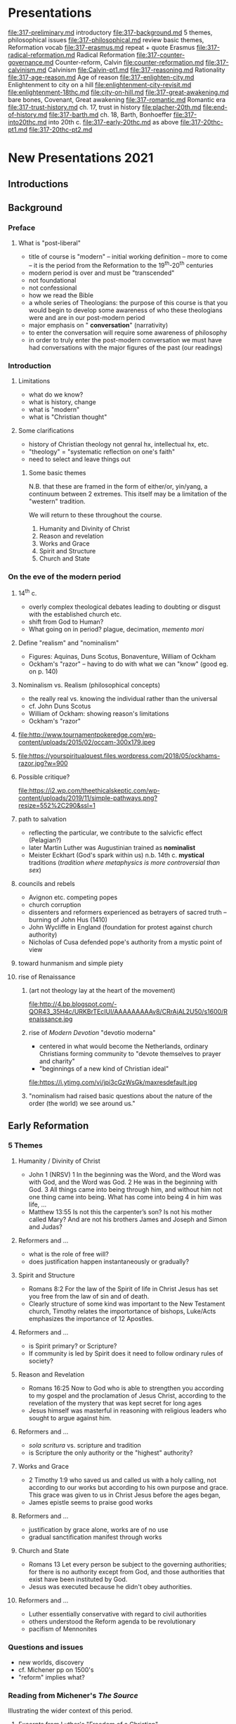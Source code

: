 * Presentations
file:317-preliminary.md introductory
file:317-background.md 5 themes, philosophical issues
file:317-philosophical.md review basic themes, Reformation vocab
file:317-erasmus.md repeat + quote Erasmus
file:317-radical-reformation.md Radical Reformation
file:317-counter-governance.md Counter-reform, Calvin
file:counter-reformation.md
file:317-calvinism.md Calvinism
file:Calvin-pt1.md
file:317-reasoning.md Rationality
file:317-age-reason.md Age of reason
file:317-enlighten-city.md Enlightenment to city on a hill
file:enlightenment-city-revisit.md
file:enlightenment-18thc.md
file:city-on-hill.md
file:317-great-awakening.md bare bones, Covenant, Great awakening
file:317-romantic.md Romantic era
file:317-trust-history.md ch. 17, trust in history
file:placher-20th.md
file:end-of-history.md
file:317-barth.md ch. 18, Barth, Bonhoeffer
file:317-into20thc.md into 20th c.
file:317-early-20thc.md as above
file:317-20thc-pt1.md
file:317-20thc-pt2.md
* New Presentations 2021
** Introductions
** Background  
*** Preface
**** What is "post-liberal"
     - title of course is "modern" -- initial working definition -- more to come -- it is the period from the Reformation to the 19^{th}-20^{th} centuries
     - modern period is over and must be "transcended"
     - not foundational
     - not confessional
     - how we read the Bible
     - a whole series of Theologians: the purpose of this course is that  you would begin to develop some awareness of who these theologians were and are in our post-modern period
     - major emphasis on " *conversation*" (narrativity)
     - to enter the conversation will require some awareness of philosophy
     - in order to truly enter the post-modern conversation we must have had conversations with the major figures of the past (our readings)
*** Introduction
**** Limitations 

      - what do we know?
      - what is history, change
      - what is "modern"
      - what is "Christian thought"
**** Some clarifications
     - history of Christian theology not genral hx, intellectual hx, etc.
     - "theology" = "systematic reflection on one's faith"
     - need to select and leave things out
*****  Some basic themes
 N.B. that these are framed in the form of either/or, yin/yang, a continuum between 2 extremes. This itself may be a limitation of the "western" tradition.

 We will return to these throughout the course.

      1. Humanity and Divinity of Christ
      2. Reason and revelation
      3. Works and Grace
      4. Spirit and Structure
      5. Church and State
*** On the eve of the modern period
**** 14^{th} c.
    - overly complex theological debates leading to doubting or disgust with the established church etc.
    - shift from God to Human?
    - What going on in period? plague, decimation, /memento mori/
**** Define "realism" and "nominalism"
     - Figures: Aquinas, Duns Scotus, Bonaventure, William of Ockham
     - Ockham's "razor" -- having to do with what we can "know" (good eg. on p. 140)
**** Nominalism vs. Realism (philosophical concepts)
 - the really real vs. knowing the individual rather than the universal
 - cf. John Duns Scotus
 - William of Ockham: showing reason's limitations
 - Ockham's "razor"
**** 
 file:http://www.tournamentpokeredge.com/wp-content/uploads/2015/02/occam-300x179.jpeg
**** 
 file:https://yourspiritualquest.files.wordpress.com/2018/05/ockhams-razor.jpg?w=900
**** Possible critique?
 file:https://i2.wp.com/theethicalskeptic.com/wp-content/uploads/2019/11/simple-pathways.png?resize=552%2C290&ssl=1    
**** path to salvation
 - reflecting the particular, we contribute to the salvicfic effect (Pelagian?)
 - later Martin Luther was Augustinian trained as *nominalist*
 - Meister Eckhart (God's spark within us) n.b. 14th c. *mystical* traditions (/tradition where metaphysics is more controversial than sex/)
**** councils and rebels
 - Avignon etc. competing popes
 - church corruption
 - dissenters and reformers experienced as betrayers of sacred truth -- burning of John Hus (1410)
 - John Wycliffe in England (foundation for protest against church authority)
 - Nicholas of Cusa defended pope's authority from a mystic point of view
**** toward hunmanism and simple piety
**** rise of Renaissance
***** (art not theology lay at the heart of the movement)
  file:http://4.bp.blogspot.com/-QOR43_35H4c/URKBrTEcIUI/AAAAAAAAAv8/CRrAjAL2U50/s1600/Renaissance.jpg 
***** rise of /Modern Devotion/ "devotio moderna"
      - centered in what would become the Netherlands, ordinary Christians forming community to "devote themselves to prayer and charity"
      - "beginnings of a new kind of Christian ideal"

  file:https://i.ytimg.com/vi/jpi3cGzWsGk/maxresdefault.jpg
***** "nominalism had raised basic questions about the nature of the order (the world) we see around us."
** Early Reformation
*** 5 Themes
**** Humanity / Divinity of Christ
  - John 1  (NRSV) 1 In the beginning was the Word, and the Word was with God, and the Word was God. 2 He was in the beginning with God. 3 All things came into being through him, and without him not one thing came into being. What has come into being 4 in him was life, ...
  - Matthew 13:55 Is not this the carpenter’s son? Is not his mother called Mary? And are not his brothers James and Joseph and Simon and Judas?
**** Reformers and ... 
  - what is the role of free will?
  - does justification happen instantaneously or gradually?

**** Spirit and Structure
  - Romans 8:2 For the law of the Spirit of life in Christ Jesus has set you free from the law of sin and of death.
  - Clearly structure of some kind was important to the New Testament church, Timothy relates the importortance of bishops, Luke/Acts emphasizes the importance of 12 Apostles.
**** Reformers and ...
  - is Spirit primary? or Scripture?
  - If community is led by Spirit does it need to follow ordinary rules of society?
**** Reason and Revelation
     - Romans 16:25  Now to God who is able to strengthen you according to my gospel and the proclamation of Jesus Christ, according to the revelation of the mystery that was kept secret for long ages
     - Jesus himself was masterful in reasoning with religious leaders who sought to argue against him.
**** Reformers and ...
  - /sola scritura/ vs. scripture and tradition
  - is Scripture the only authority or the "highest" authority?
**** Works and Grace
  - 2 Timothy 1:9 who saved us and called us with a holy calling, not according to our works but according to his own purpose and grace. This grace was given to us in Christ Jesus before the ages began,
  - James epistle seems to praise good works
**** Reformers and ...
  - justification by grace alone, works are of no use
  - gradual sanctification manifest through works

**** Church and State
  - Romans 13 Let every person be subject to the governing authorities; for there is no authority except from God, and those authorities that exist have been instituted by God.
  - Jesus was executed because he didn't obey authorities.
**** Reformers and ...
  - Luther essentially conservative with regard to civil authorities
  - others understood the Reform agenda to be revolutionary
  - pacifism of Mennonites


*** Questions and issues
    - new worlds, discovery
    - cf. Michener pp on 1500's
    - "reform" implies what?
*** Reading from Michener's /The Source/
 Illustrating the wider context of this period.
**** Excerpts from Luther's "Freedom of a Christian"

  - https://sites.google.com/site/relg317f15/

  - http://richard-hooker.com/sites/worldcultures/REFORM/FREEDOM.HTM
**** 
  - A Christian man is the most free lord of all, and subject to none, a Christian man is the most dutiful servant of all, and subject to every one.
  - "faith has appeared to many to be an easy thing"
  - "Man is composed of a twofold nature, a spiritual and a bodily."
  - (recognizing that scriptural passages can be found to seem to support opposites perspectives)
  - outward signs (vestments etc.) "profit nothing"
  - "One thing, and one alone, is necessary for life, justification, and Christian liberty; and that is the most holy word of God, the Gospel of Christ."
**** 
  - this faith can reign only in the inward man
  - every Christian by faith if "lord of all things" but in "corporeal power" he is subject to the earthly powers
  - the "outward man" ... must not take his ease; ... exercise, fastings, etc.
  - enormous folly ... when a man seeks, without faith, to be justified and saved by works...
  - ceremonies are but "preparations for building or working" to be "laid aside."
  - "Thus, too, we do not contemn works and ceremonies -- nay, we set the highest value on them; but ..."


*** 1500's
 - epigram re. we are "becoming" 
 - Luther (in all his complexity) and his struggles
*** Luther
**** father of Reformation
  Who was this person who stands so huge at the beginning of our period?

  https://prezi.com/yfmiihckhjj0/martin-luther-reformation/

**** Luther against the world
  - near contemporary = Columbus discovering new world
  - as *nominalist* he taught that with help of grace we earn our own salvation
  - *Purgatory* as a concept and related *indulgences*
  - 95 theses
  - L. gained support from humanists (Renaissance) -- cf. Erasmus
  - Erasmus sought to clear away corruption and restore simple ethical Christianity
  - L.'s conservatism on social issues
  - Thomas Munzer (trust in Spirit) conflict with L. -- he saw the end times and 2nd Coming
** Reform Developments
*** Erasmus
 Several quotes to illustrate "Humanism"

 - cf. http://oll.libertyfund.md/people/desiderius-erasmus

*** Lutheran developments
 - cf. ch. 14 for Zwinglian developments
 - justification by faith (though we remain sinners) cf. P. Wismer's analogy re. looking at the board of writing but "seeing" a clean board
 - continued debate about the role of grace and our participation with it
 - increasingly "faith" meant an "assent to a set of propositions." p. 167

*** Zurich and Zwingli
 - Z. shared L.'s desire for reform, but different emphasis
 - Z. started with absolute authority of scripture
 - Z. partly allied with Erasmus in desire to cleanse the church
 - Z. and L. in different political environments (princedom vs. democracy)
 - infant baptism?
 - eucharist /consubstantiation/ vs. /symbolize/
*** radical reformation
 - an "odd collection of pacificsts and violent revolutionaries, eccentric individualists and tightly knit communities, biblical literalists and those who followed the inner voice of the Spirit"
 - anabaptists ("rebaptizers")

   * Radical Reformation
*** The Schleitheim Confession Of Faith, 1527
 - a People set apart (sect)
 - the "ban"
 - a "remembrance" for the holy people
 - the "sword" is for the world, not the holy people
*** Humanism
**** Erasmus
  Several quotes to illustrate "Humanism"

  - cf. http://oll.libertyfund.md/people/desiderius-erasmus
  - need for a philosopher of the kitchen
  - for peace and against war
*** Sacraments

**** 3 Competing Definitions
***** Trent
  - Transubstantiation
  - Universal = Christ, outward appearance = bread and wine
***** Luther 
  - Consubstantiation
  - by the power of God both Christ and bread and wine present
***** Zwingli
  - (mere) symbol 
  - Humanist focus on the human effects, language
**** Sacrament is ...
  "Outward and visible sign of an inward and invisible grace"
  - one substance (Christ) with "accidents" (manifestations, "outward appearance") of bread and wine
  - But the power of God cannot be so determined and measured
  - In view of these passages we are compelled to confess that the words: "This is my body," should not be understood naturally, but figuratively,
  - option: not to define the "presence" 
*** Counter Reformation
**** Council of Trent
  - p. 173 notion of "justification" which many thought as a kind of property people have or don't, -- L. "no righteousness of our own but only share in Christ's righteousness"
  - Trent set forth doctrinal statements on Scripture and tradition, original sin, justification, and the sacraments that have provided the basis of Catholic theology ever since," laid foundation for reform
**** 
    - Scripture and tradition equally
    - L. had said original sin destroyed will, Catholics sought compromise
    - Justification as a "process" not instantaneous as L. thought
    - Sacraments and reform: 7 sacraments, transubstantiation, sacrifice on altar repeated, purgatory and indulgences (but warned re. abuse)


**** Jesuits and mystics
  - Don Quixote and Loyola (Knight for Christ)
  - S.J. sending missionaries world wide, adapting to customs of people they met
  - Carmelites (John and Teresa)

**** Continuing debates
  - Jesuits at center of response to Protestantism
  - "Aquinas had taught that we talk about God "analogically"
  - Port Royal Jansenists -- rigorous piety and trust in grace as opposed to Jesuits whom they saw as "Pelagian"
  - Pascal: genius of age ... conversion "Fire, God of Abraham ..." trust in grace while being well trained in reason as mathematician
  - Pascal defense of Christianity, but ultimately Pope ruled against Jansenist radical trust in grace (not own will)
  - Fenelon, "Quietism", Mme. Guyon = claiming that usual rules don't apply because of special relationship with God

*** Counter-Reformation
**** 5 themes
***** Humanity and Divinity of Christ:
         1. how fit the Catholic humanists in this?
*****  Reason and revelation: (What is true? Path to salvation?)
         1. cf. bible and tradition vs. bible alone
*****     Works and Grace:
         1. maintaining a tension,
         2. cp. Contarini with similar exp. to Luther
**** 
***** Spirit and Structure: canons and "reforms" aimed at structure,
         1. cf. also the turmoil over Carmelites
*****     Church and State:
         1. nb that German Lutherans overthrew state authority, tradition that state followed ruler,
         2. Rome pretensions to the Roman Empire (left over from high middle ages synthesis)

*** Gods-governance
**** Geneva
     - Europe being divided up
     - Radical reformation in pockets
     - Calvin inherited what Zwingli had begun
     - looked on as "the Protestant Rome"
**** Calvin
  file:../img/john-calvin.jpg
***** 								    
  https://prezi.com/ympfwolg3_no/john-calvin-the-greatest-exegete-of-the-reformation/
**** Catholic point of view 
  http://www.newadvent.md/cathen/03195b.htm catholic point of view
**** Emphasis
     - where Luther's emphasis on grace and justification
     - Calvin on covenant (in the lineage of Abraham)
     - the government of society bound up with notion of covenant
     - a "civil" use of law as well as "theological" (188)
****  questions/focus
         - "reform" as in "reformed life"
         - organizing society, community
         - what is community?
         - 39 articles
         - "Puritans" 
**** epithoughts
  - "Calvinist in polity" -- huge influence on English world
  - Knox and Calvin and the "reformed" tradition
  - Calvin retreating from France to Geneva
  - reading Calvin elicits not an emotional response but a cumulative one from the systematic presentation p 188
**** 
  - response to (free) grace is a *reformed* life (thus the name)
  - in contrast to Luther's distinction between law and gospel, Calvin thought we stood in the same convenant as Abraham (189)
  - "Reflections on how we come to be saved led to the doctrine of predestination (189 ff.)
  - https://en.wikipedia.md/wiki/The_Private_Memoirs_and_Confessions_of_a_Justified_Sinner
  - theology of sacraments: cf. *Martin Bucer* (large influence)
    - sought position between Luther and Zwingli

**** Include for Wed. readings
  - Westminster confession
  - 39 articles
***** Cp these two influences from Reformed tradition

***** 

** Calvinism
*** Overview
****  questions/focus
      - "reform" as in "reformed life"
      - organizing society, community
      - what is community?
      - 39 articles
      - "Puritans" 
*** Calvinism
**** Calvinism
***** Discipline of the community
  - (191) Community maintain discipline by regulating who come to communion
  - (191) organization of community (Geneva) ministers, teachers, elders, deacons ... "presbytery"
**** Calvinism
***** Church and State
  - (192) Calvin allowing for working against civil authority when they betray the faith
  - John Knox in Scotland "seized" on those principles in his energy opposing the English
  - (193) France, Scotland, then England Calvinists thought about how to oppose an unjust society
  - Scotland corrupt church 193, thus as in France political conditions drove Calvin's followers
**** Calvinism
***** "Orthodoxy" 
  - in Amsterdam with Arminius -- in move against him, the church solidified its "orthodoxy" and *thus froze positions that earlier had been nuanced*
  - p. 194 table of *5 basic principles of Calvinist orthodoxy*
  - reading Calvin elicits not an emotional response but a cumulative one from the systematic presentation p 188
**** Calvinism
***** now reform of the person not of the church
  - response to (free) grace is a *reformed* life (thus the name)
***** Predestination 
  - clearly we are not saved by good works, therefore it has to be God's decision
  - "Reflections on how we come to be saved led to the doctrine of predestination (189 ff.)
  - single? double?
  - https://en.wikipedia.md/wiki/The_Private_Memoirs_and_Confessions_of_a_Justified_Sinner

**** epithoughts
  - "Calvinist in polity" -- huge influence on English world
  - Knox and Calvin and the "reformed" tradition 

*** Calvin
  #+ATTR_REVEAL: :frag (appear)
  - clear & systematic mind at work
  - overpowering sense of God's glory
  - Plato: we sin out of ignorance. Calvin: we are ignorant because of sin
  - not so much Luther's law & Gospel / standing in a continuous *covenant* from Abraham
  - *predestination*
  - obedience to constituted authority

  #+BEGIN_NOTES
  Notes:

  Compare Luther & Calvin
  - Calvin Luther built on his personal conversion
    - Calvin was private and rarely personal, rather logical
  - Luther sin and need for justification
    - Calvin God's glory and power
  - Law and gospel
    - vs Covenant (Abraham)
  - Calvin: God’s grace alone saves us, but in gratitude we then try to do God’s will. Sanctification before justification
  - Being saved by God's grace alone leads to a doctrine of predestination Surely it is not by good works but God's doing completely
  - Contrary to Luther and Zwingli he preferred to be vague about nature of presence in Eucharist
  - Regulate morality? Punish those who don't prove to be reformed? Church maintains discipline?
  #+END_NOTES
**** Sacraments
  #+ATTR_REVEAL: :frag (appear)
  - importance of Martin Bucer as a bridge figure
  - insisting on Christ's presence (not a particular understanding)
  - the church regulating its own life (discipline)
  - normalcy of church/state overlap
*** Knox & Arminius
  #+ATTR_REVEAL: :frag (appear)
  - possibility? necessity? to rebel against authority that demands betrayal of faith
  - prophets to denounce injustice & call to action (Knox in Scotland)
  - Arminians argued that one could refuse grace -- in opposition to predestination of Calvinism (cf. p. 194)

  #+BEGIN_NOTES
  Notes:

  Note how when one focuses on just one truth, the overall whole gets distorted.

  Compare touching an elephant blind-folded
  #+END_NOTES
*** Reformation in England
  #+ATTR_REVEAL: :frag (appear)
  - http://sermons-fr-hathaway.blogspot.com/2017/10/anglican-talkmd.html for a talk I gave at the Oratory last fall
  - divorce? leading to separation from Pope's authority
  - Lutheran, Calvinist, Catholic
  - Thomas Cranmer & *Book of Common Prayer
  - 39 articles allowing for various readings
  - Richard Hooker: "thoughtful & moderate"
*** From Puritans to Quakers
  #+ATTR_REVEAL: :frag (appear)
  - Puritan party reacting to the conservative (i.e. not-sufficiently-reformed aspects of Elizabethan/Hooker compromise
  - all practice and belief must stem from New Testament
  - material success a sign of Grace?
  - voice of C of E: William Laud, John Donne, Lancelot Andrewes
  - Hooker argued that "tradition" has an important part to play in authority of the Church
  - authority reside in Scripture alone? or
  - in inner *experience*? -- Society of Friends (Quakers)

** Beyond Geneva
*** Bucer 
 - centrale figure of Reformation? 190
 - sought to avoid being explicit about sacraments (Luth/Zwingli)
 - stands out in the figures for his tolerance
 - theology of sacraments: cf. *Martin Bucer* (large influence)
   - sought position between Luther and Zwingli
*** Knox
 - connected the struggle of Scotland against England with Reformed theology
 - what is the role of faithful viz a viz oppressive society?
 - synod of Dort (5 principles) "uncompromising" 194
*** England
 - author disputes that Henry VIII "started" Anglican church
 - tradition of reform went back a century or more
 - Thomas Cranmer as Archbishop was the prime mover --
*** 
 - particularly in focus on worship and /The Book of Common Prayer/ (together with the later emerging /King James Bible/)
 - /Lex orandi, lex credendi/ is a fundamental character of Anglicanism (relation between worship and belief)

 - "Anglican (195) could hold any theology from near Catholic to Calvinist"

*** From Puritans to Quakers
 - Puritans to "purify" the church -- particularly with regard to worship (only scripture)
 - "purifying" church, worked hard and saved their money
 - as "character" working hard (capitalism, spirit of U.S.) -- cf. because of impact on US
 - Puritans and Capitalism (Weber)
*** 
 - Anglicans who reacted to Puritans: John Donne, William Laud, Lancelot Andrewes, *Richard Hooker* and the /via media/
 - (p. 197) "Hooker did not accept the Roman Catholic position that tradition has an authority independent of Scripture, but he did use it as a reliable guide to the interpretation of Scripture, while the Puritans wanted to read their Bibles unencumbered by traditional assumptions."
 - Oliver Cromwell and again the mixing of politics and religion

 - moderate and radical Puritans -- radical appealing to individual experience (of Spirit) cf. Quakers (George Fox)

*** Compare Westminster & 39 articles


** Enlightenment
*** Rationality 
 #+ATTR_BEAMER: :overlay +-
 - History of a metaphor
 - Arguments for God: /a priori/ and /empirical/
 - Calvin's systematic development of the faith position *sovereignty of God*
 - Quakers and Nonconformists: where is highest authority placed?
 - Descartes: from scientific method to rational conclusions
*** Religion and the Age of Reason
*** 
 file:./img/sf-quakes.jpg
*** 
 file:./img/sfeq06_01.jpg
*** 
 file:./img/lisbon-burning.jpeg
*** 
*** 
 file:./img/Lisbon-earthquake-1755.jpg
*** Earthquakes and God's will
    - a tale of 2 earthquakes
    - he found the evidence for his belief in nature rather than in the Bible; he doubted a good bit of traditional doctrine—and he didn’t treat religion all that seriously.
    - Revivals but at heart a move from God to human beings

*** From God-centered to Human-centered

    - 5 catalysts for change
    - at the very time of success in discovery and technology, reason seemed to reach its end of life
    - changing metaphor from Anselm to Descartes
*** Religion of Reason
    - Cartesian coordinates
    - can a religion be built on Doubt?
    - No man shall ever be kept out of Heaven … if he had but an honest and good heart, that was ready to comply with Christ’s commandments
    - God is more inward to us than our very souls
*** Descartes to Newton
    - Newton: God’s "immensity" stretching infinitely in all directions and unchanged for all eternity (cp. changing metaphor)
    - while retaining religion, it is no stripped of the "supernatural"
    - Church of England would keep its theology vague enough to include as many groups as possible and tolerate the presence of some dissenting groups like Anabaptists and Quakers, though not Catholics
*** Locke and Deists
    - Nearly all the attitudes of the time came together in John Locke
    - https://www.youtube.com/watch?v=kItXvJLnTtk 
    - Many Deists brought to bear on the biblical miracle stories all the prestige of the scientific discovery of laws
    - Deists distrusted appeals to authority and the miraculous, but they also turned away from anything beyond natural religion in part for moral reasons.

*** Pietists and Methodists

     - "*Enthusiasm*" was a dirty word in the eighteenth century.
     - story begins in Germany, where Lutheran orthodoxy had increasingly defined faith as assent to a set of doctrines
     - Lutherans suspect any call to moral improvement as a move toward works-righteousness.
     - Methodism with a "method" for holiness
     - Wesley and Whitefield changed the shape of popular religion in England and North America, but they made little impact on the attitudes among most intellectuals

*** The end of Reason

    - Hume
    - Rousseau
    - Kant

*** Religion and the Age of Reason
****  
     :PROPERTIES:
     :reveal_background: http://www.sciencephoto.com/image/167272/large/E3700104-1755_Lisbon_earthquake-SPL.jpg
     :reveal_background_size: 1100px
     :reveal_background_trans: slide
     :END:      



  #+BEGIN_NOTES
  http://www.sciencephoto.com/image/167272/large/E3700104-1755_Lisbon_earthquake-SPL.jpg
  https://lifeafter40.net/wp-content/uploads/2014/12/lisbon-burning-768x518.jpeg

  http://cdn.history.com/sites/2/2016/04/Post-and-Grant-Avenue.-Look-E.jpeg
  San Francisco earthquake 1906
  lead to the rise of Pentecostalism
  preaching at Azusa, CA

  https://lifeafter40.net/the-1755-lisbon-earthquake-the-start-of-atheism/
  For an account of how this gave birth to "atheism" -- read to get a feel for it

  file:./img/sf-quakes.jpg
  file:./img/sfeq06_01.jpg
  file:./img/lisbon-burning.jpeg
  file:./img/Lisbon-earthquake-1755.jpg
  #+END_NOTES

**** 
     :PROPERTIES:
     :reveal_background: https://lifeafter40.net/wp-content/uploads/2014/12/lisbon-burning-768x518.jpeg
     :reveal_background_size: 1100px
     :reveal_background_trans: slide
     :END:      

**** 
     :PROPERTIES:
     :reveal_background: http://cdn.history.com/sites/2/2016/04/Post-and-Grant-Avenue.-Look-E.jpeg
     :reveal_background_size: 1100px
     :reveal_background_trans: slide
     :END:      



**** Earthquakes and God's will
  Voltaire
  #+ATTR_REVEAL: :frag (appear)
     - a tale of 2 earthquakes
     - he found the evidence for his belief in nature rather than in the Bible; he doubted a good bit of traditional doctrine—and he didn’t treat religion all that seriously.
     - Revivals but at heart a move from God to human beings
  #+BEGIN_NOTES
  Do we explain these by reference to God? No? We are inheritors of Enlightenment.

  p. 203 it is the *shifting of place* re. God and world -- what is important
  #+END_NOTES
**** From God-centered to Human-centered
     - 5 catalysts for change (204)
  #+ATTR_REVEAL: :frag (appear)
       1. wars of religion
       2. Europe divided
       3. philosophical attitudes encouraged questioning tradition
       4. science seemed to being moving from one accomplishment to another ...
       5. nationalism taking root, centralizing power
**** 
     - at the very time of success in discovery and technology, reason seemed to reach its end of life
*** Descartes to Newton
**** Newton on religion
  #+ATTR_REVEAL: :frag (appear)
     - Newton: God’s "immensity" stretching infinitely in all directions and unchanged for all eternity (cp. changing metaphor) (cp. Borges)
     - what was most important about religion was its morality  -- cf. Jefferson's approach (206)
     - while retaining religion, it is no stripped of the "supernatural"
     - "natural religion" (206)
     - Church of England would keep its theology vague enough to include as many groups as possible and tolerate the presence of some dissenting groups like Anabaptists and Quakers, though not Catholics
     #+BEGIN_NOTES
     cf. 3 parts of Anglican: hi, lo, broad
     #+END_NOTES
**** Borges
   Universal history is the history of a handful of metaphors
      - changing metaphor from Anselm to Descartes

   #+BEGIN_NOTES
   read from /Labyrinths/ "The fearful sphere of Pascal"
   #+END_NOTES

***** Locke and Deists
  #+ATTR_REVEAL: :frag (appear)
      - Nearly all the attitudes of the time came together in John Locke (207)
      - https://www.youtube.com/watch?v=kItXvJLnTtk 
      - Many Deists brought to bear on the biblical miracle stories all the prestige of the scientific discovery of laws (209)
      - Deists distrusted appeals to authority and the miraculous, but they also turned away from anything beyond natural religion in part for moral reasons.

***** Religion of Reason

   Descartes argued that knowledge would come only from doubting everything
  #+ATTR_REVEAL: :frag (appear)
      - can a religion be built on Doubt?
      - No man shall ever be kept out of Heaven … if he had but an honest and good heart, that was ready to comply with Christ’s commandments (205)
      - God is more inward to us than our very souls (205)

***** Pietists and Methodists
  #+ATTR_REVEAL: :frag (appear)
       - "*Enthusiasm*" was a dirty word in the eighteenth century. (210)
       - story begins in Germany, where Lutheran orthodoxy had increasingly defined faith as assent to a set of doctrines
       - Lutherans suspect any call to moral improvement as a move toward works-righteousness.
       - rise of *Pietism* (210)
       - Moravians and J. Wesley intersect (211)
       - Methodism with a "method" for holiness
       - Wesley and Whitefield changed the shape of popular religion in England and North America, but they made little impact on the attitudes among most intellectuals
       #+BEGIN_NOTES
       Read Wesley quote of his conversion p. 211

   nb. that for Wesley, too, morality was more important than doctrine
       #+END_NOTES

*** The end of Age of Reason

**** Hume
  #+ATTR_REVEAL: :frag (appear)
  - skeptic of scientific inference producing absolute knowledge
  - apply skepticism to argument from order; miracles; and others ...

**** Rousseau
  #+ATTR_REVEAL: :frag (appear)
  - doubting even *civilization* -- cf. /Emile/ raised as a *natural child*
  - follow self & respect others (214)
  - Lessing: story of 3 rings (214)

  #+BEGIN_NOTES
  see how we identify with the motto of Rousseau above
  #+END_NOTES

**** Kant
  #+ATTR_REVEAL: :frag (appear)
  - seeking necessity of religion apart from historical evidence
  - Pietist upbringing
  - his arguments *begin with ethics* -- /universal imperative/
  - like much of enlightenment thinkers: accepting God but nothing to do with most *doctrine*
  - summary (217)

  #+BEGIN_NOTES
  we ought to do the thing that we could make a universal law
  #+END_NOTES


** American Suite
*** The city on a hill
 - the *idea* of *denomination* really developed in the US
 - bewildering variety of developments in US (219)
*** 
 #+attr_html: :width 240px  
 file:./img/city-on-hill-01.jpg
***  
 #+attr_html: :width 240px  
 file:./img/winthrop.jpg
*** 
 #+attr_html: :width 240px  
 file:./img/calvin-resolutions.jpg
*** 
 #+attr_html: :width 240px  
 file:./img/4-prepare-for-action-1-peter-11316-50-728.jpg
*** 
 #+attr_html: :width 240px  
 file:./img/resolution-edwards.jpg
*** 
 #+attr_html: :width 240px  
 file:./img/resolved-to-live.jpg
*** 
 #+attr_html: :width 240px  
 file:./img/Masscolony.png
*** Key figures
 - Wesley & Whitefield
 - John Winthrop
 - Thomas Hooker
 - John Cotton
 - Solomon Stoddard
 - Jonathan Edwards
   - "Great Awakening"
*** (part 2) 
**** Rational Religion 
     - Jefferson & Franklin
     - William Ellery CHanning
**** Revivals
     - Lyman Beecher
     - Charles Finney

**** Revivals (cont)

    - Ann Lee & Quakers
    - Oneida community
    - Latter Day Saints
    - Seventh Day Adventists
**** Romanticism in America
     - Unitarians
       - William Ellery Channing
     - Transcendentalists
       - Ralph Waldo Emerson
     - Nevin & Schaff (Transform humanity)
     - Horace Bushnell (Attacking individualism)
**** Slavery & Black religion
     - Bushnell
     - Evangelicals in England, Quakers in America
     - the unfulfilled dream of Puritan America
*** 

*** Covenant
*** Great Awakening
** History dominant
*** Trust in History, progress, rational.
 The 19th c. began with a reaction against the perceived sterile rationalism of the
 Enlightenment and a trust that History itself was moving forward, upward, and in a better
 direction. Progress was inevitably being made through a kind of invisible Hegelian god­like
 hand. What evidence do you see, for and against the progress of history?
*** "Genius"
 The text notes that "A new spirit of nationalism created new interest in various national
 traditions ­­ the brothers Grimm scoured the countryside for old folktales, composers
 incorporated folk tunes in their symphonies." The previous chapter was titled "City on a Hill"
 and seemed to focus on the particular "genius" of the American experiment. Discuss the
 pros and cons of the "new spirit of nationalism" referenced in the 17th chapter.
*** Church and society (culture)
 /Christianity is radically not like society/
 *or*
 /Christianity is faith expressed through a society/

 - The 19th c. wrestled with these statements, both of which seem to be true in some respects.
 Where do we see them being reconciled in today's world?
*** Revelation
 Between the statement "The Bible is the very Word of God"
 and the statement
 "The Bible is an example of many kinds of literature, myth, preaching all mixed together but
 very much a human product"
 there is a great gulf.
 What would a middle ground look like?
 * Romantic era
*** Romantic period
 - appreciation of emotion and intuition
 - recovery and emphasis on national traditions (folklore)
 - over and against "natural religion"
*** Schleiermacher
 - persuade sophisticated friends not to reject religion
 - "every event is a miracle" "every intuition and every original feeling" is a revelation
 - religion based "entirely on the inner experience of the believer"
*** Coleridge
 - reject the tendency of 18th c. theology to base Christianity on argument
 - "factual accuracy of the Bible does not much matter, for it can give us Truth in the way a great poem can"
 - religion is good for the nation?
*** Hegel and reaction to him
**** Hegel
  - importance of HX,
  - each epoch has its own genius
  - learn from ideas you don't like e.g. "nationalism"
  - progress is messy
  - 3 moves: "dialectic"
  - art has a purpose (no to "art for art's sake"
  - institutions needed
  - growth will be painful
**** "anti-hegelians"
*****  Feuerbach
  - humans invent "God"
  - trivial?
***** Strauss
  - Gospels consist of "myths"
  - "to treat the Gospels as historically accurate would be to take metaphors and images as literal truth."
***** Marx
  - the philosophers have only /interpreted/ the world, in various ways; the point, however, is to /change it/.
**** S. Kierkegaard
  - furious production of books
  - /Either/Or/ & /Fear and Trebling/: give up our sentimental notions
  - enemies: the smug, bourgeousie
  - new ideas re. "love" that he mocked
  - "impossible choices"
  - Life lived forward but understood backwards
  - "leap of faith" in faith
  - 3 approaches to religion
    - aesthetic (beautiful)
    - ethical (rational)
    - religious (absurd)
*** State religion
**** Roman Catholic
  - 19th c. appreciation of middle ages
  - Napoleon's treaty with the Pope -- compromising the state? or the church?
  - Piux IX proclaiming /Immaculate Conception/ -- Pope "infallible"
  - Leo XIII speaking on society sounds like a socialist
  - but reacting to the age -- he condemned "modernists"
**** Church of England
  - had a set of virtues and faults opposite to those of Rome
  - "established" church
  - Newman: England would improve "were it vastly more superstitious, more bigoted, more gloomy, more fierce in its religion, than at present it shows itself to be."
**** Newman 
  - mistrust state control -- but also "liberal" sense that one could be indifferent to doctrine
  - "development" of doctrine
  - many truths we cannot prove (England an island?)
*** Moving toward the 20th c.
**** Reactions
     - Maurice: rejecting both liberal and conservative, rational and romantic
     - Darwin: raising the question "how to understand God's action in history in light of modern science
     - Ritschl, Harnack & Troeltsch
     - Valuing science and history and *also* maintaining the "truth" of Christianity
**** Schweitzer
     - Renaissance man: physician, musician, "saint"?, major theologian
     - Jesus was fundamentally an apocalyptic itinerant preacher
     - "Quest for the historical Jesus" continues to this day
**** Nietzsche
     - reject the weakness, lowliness, and pity of Christianity
     - reject the notion that history is "advancing" -- "truth" is simply whatever a society agrees to call "true"
***** fascination with history
  that had seemed to hold such promise at the beginning of the century seemed to end in despair


** "End" of history
*** Hope & Eschatology
  - reaction to Bultmann: viz. place of *Old Testament* for Christian theology
  - Schweitzer & others have shown the importance of *eschatology* for understanding New Testament
  - Pannenberg: Christian theology must understand itself in the world we live in
  - Dorothy Sölle: role of *suffering* in Theology
  #+BEGIN_NOTES
  Notes:

  OT use: p. 263/268.  One contra Bultmann, one MLK re. liberation

  Issue: use of OT in Christian theology
  - pre-figuring NT
  - superceded
  - needing figurative interpretation

  Wolfhart Pannenberg (2 October 1928 – 4 September 2014) was a German theologian. He has made a number of significant contributions to modern theology, including his concept of *history as a form of revelation centered on the Resurrection of Christ*, which has been widely debated in both Protestant and Catholic theology, as well as by non-Christian thinkers.

  She wrote a large number of books, including /Theology for Skeptics: Reflections on God/, /The Silent Cry: Mysticism and Resistance/ (2001) and her autobiography /Against the Wind: Memoir of a Radical Christian/ (1999). In /Beyond Mere Obedience: Reflections on a Christian Ethic for the Future/ she coined the term "Christofascist" to describe fundamentalists. Perhaps her best-known work in English was /Suffering/, which offers a critique of "Christian masochism" and "theological sadism". Sölle's *critique is against the assumption that God is all-powerful and the cause of suffering*; humans thus suffer for some greater purpose. Instead, God suffers and is powerless alongside us. Humans are to struggle together against oppression, sexism, anti-Semitism, and other forms of authoritarianism.
  #+END_NOTES
*** Philosophy
**** Recent Philosophies

  - logical postivism
  - Wittgenstein:
  - Karl Jaspers: Psychology -- "Axial Age"
  - n.b. important contribution of e.g.: Freud, Jung, William James, Adler, Fowler, others
  - Ethics: e.g. situational ethics, moving away from principled / universal ethics
  #+BEGIN_NOTES
  Notes:
  Karl Theodor Jaspers (German: [ˈjaspɐs]; 23 February 1883 – 26 February 1969) was a German-Swiss psychiatrist and philosopher who had a strong influence on modern theology, psychiatry, and philosophy. After being trained in and practicing psychiatry, Jaspers turned to philosophical inquiry and attempted to discover an innovative philosophical system. He was often viewed as a major exponent of existentialism in Germany, though he did not accept the label.

  ---------------

  Tractatus Logico-Philosophicus Quotes (showing 1-30 of 63)
  “Whereof one cannot speak, thereof one must be silent.”
  ― Ludwig Wittgenstein, Tractatus Logico-Philosophicus
  tags: philosophy, taoism

  “Death is not an event in life: we do not live to experience death. If we take eternity to mean not infinite temporal duration but timelessness, then eternal life belongs to those who live in the present. Our life has no end in the way in which our visual field has no limits.”
  ― Ludwig Wittgenstein, Tractatus Logico-Philosophicus

  We feel that even if all possible scientific questions be answered, the problems of life have still not been touched at all.”
  ― Ludwig Wittgenstein, Tractatus Logico-Philosophicus
  tags: life, philosophy, science

  For an answer which cannot be expressed the question too cannot be expressed.

  The riddle does not exist.

  If a question can be put at all, then it can also be answered.”
  ― Ludwig Wittgenstein, Tractatus Logico-Philosophicus

  Ethics and aesthetics are one.”
  ― Ludwig Wittgenstein, Tractatus Logico-Philosophicus

  Language disguises the thought; so that from the external form of the clothes one cannot infer the form of the thought they clothe, because the external form of the clothes is constructed with quite another object than to let the form of the body be recognized.”
  ― Ludwig Wittgenstein, Tractatus Logico-Philosophicus
  tags: language

  Language disguises thought.”
  ― Ludwig Wittgenstein, Tractatus Logico-Philosophicus 
  #+END_NOTES
**** Language
  - later Wittgenstein: "Language games"
  - Derrida: "postmodern": "incredulity toward metanarratives"
  - 2 world wars, the Holocaust (Shoah), globalization
  - "process theology" (Whitehead) -- ecology, systems theory, ...

  #+BEGIN_NOTES
  Notes:

  postmodern as *suspicious of any single storyline dominating the whole of world history* cf. Hegel


  “The problems are solved, not by giving new information, but by arranging what we have known since long.”
  ― Ludwig Wittgenstein, Philosophical Investigations
  tags: information, knowledge, problems

  Philosophy is a battle against the bewitchment of our intelligence by means of language.”
  ― Ludwig Wittgenstein, Philosophical Investigations

  A picture held us captive. And we could not get outside it, for it lay in our language and language seemed to repeat it to us inexorably.”
  ― Ludwig Wittgenstein, Philosophical Investigations
  tags: isolation, language, philosophy, picture, solipsism

  The face is the soul of the body.”
  ― Ludwig Wittgenstein, Philosophical Investigations

  If I have exhausted the justifications, I have reached bedrock and my spade is turned. Then I am inclined to say: 'This is simply what I do.”
  ― Ludwig Wittgenstein, Philosophical Investigations

  So in the end, when one is doing philosophy, one gets to the point where one would like just to emit an inarticulate sound.”
  ― Ludwig Wittgenstein, Philosophical Investigations
  tags: philosophy

  Language is a labyrinth of paths. You approach from one side and know your way about; you approach the same place from another side and no longer know your way about.”
  ― Ludwig Wittgenstein, Philosophical Investigations
  tags: language
  #+END_NOTES

*** Theology & the Secular
  - theology for church vs. for the secular world
  - John Polkinghorne
  - Ian Barbour
  - Theology: image of "wheel" vs. "matrix"
  - Harvey Cox: value in engaging the secular world (cf. Bonhoeffer)
  #+BEGIN_NOTES
  Notes:

  Relating God's action in the natural world to physics, biology, etc.

  cf. esp. awareness of natural environment. Reading of Genesis 1.

  Cox: avoid theology being a ghetto cut off from the world
  #+END_NOTES
*** Liberation Theology
  - Africa, Latin America: experience of being *oppressed*
  - 1960's "black liberation" in US: parallels between Israel's slavery in Egypt & slavery in modern world
  - MLK Jr. "Letter from Birmingham Jail" cp. "Barmen Declaration"
  - James Cone: "being black is not a matter of skin color"
  - Women's liberation:
  - Recognizing that both oppressed and oppressor need "liberating"
  #+BEGIN_NOTES
  Notes:

  cp. the new "Reclaiming Jesus"

  Nicaragua: teaching literacy with no books. Only at hand is bible. Finding the meaning there.
  #+END_NOTES
*** World of many religions
  - "syncretism" :: "the amalgamation or attempted amalgamation of different religions, cultures, or schools of thought" -- Christianity itself syncretistic?
  - *pluralism* :: truth in other religions? (John Hick)


  - Raimundo Pannikar -- center of Christian theology moving south?
  #+BEGIN_NOTES
  Notes:

  Raimon Panikkar Alemany (November 2, 1918 – August 26, 2010; also known as Raimundo Panikkar and Raymond Panikkar) was a Spanish Roman Catholic priest and a proponent of inter-religious dialogue. As a scholar, he specialized in *comparative religion*.
  #+END_NOTES
*** Readings 
  Theology, identity, and Liberation 1960-2010

  - social upheavals of 1960's:
    - upward social mobility
    - increasing cross-cultural inter-actions
    - dismantling entrenched gender roles
    - race & class issues

  #+BEGIN_NOTES
  notes:

  - cf. my listening to Dom Helder Camara: to white peace activists (Clergy against the war) -- that his people didn't know if they would die of hunger the next day. Their priorities were different.
  - identification with culture: doing church on Facebook?
  #+END_NOTES
**** Identity
  Use of social sciences & philosophy

  - to be black?
  - woman?
  - hispanic?

  Too much reliance on social science (non-Christian disciplines)
**** Readings
     - Martin Luther King Jr.
     - James H. Cone
     - Delores Williams
     - Rosemary Radford Ruether
     - Gustavo Gutiérrez
     - Leonardo Boff
     - Ivan Petrella
     - John Mbiti
     - C.S. Song
     - Evgeny Barabanov
     - John Milbank
*** Current Scene
  - from "white western males" to a global enterprise
  - sources for reflection changing
  - contemporary science is breath-takingly changing (exponentially)
  - responses to suffering & death
  - how many are the disciplines in the contemporary university
    - e.g. politics, economics, 
  #+BEGIN_NOTES
  Notes:
  cf. Bp from Aoteoroa re. the ocean

  Perhaps brainstorm the disciplines in the room, or in the university
  #+END_NOTES
**** Readings
     - Eberhard Jüngel
     - Sarah Coakley
     - Jürgen Moltmann
     - Wolfhart Pannenberg
     - David Bentley Hart
     - Mercy Amba Oduyoye
     - Lesslie Newbigin
     - John Polkinghorne
     - Elizabeth Johnson

*** Building Foundations
    :PROPERTIES:
    :reveal_background: https://thefunambulistdotnet.files.wordpress.com/2010/12/undergroundbydavidmacaulay001.jpg
    :reveal_background_size: 1100px
    :reveal_background_trans: slide
    :END:

**** Europe Rejecting the Enlightenment

  - Different course from that taken in America
  #+BEGIN_NOTES
  Note:
  How did America move past the Enlightenment? 

  Locke etc. -- Deism
  Great Awakening --  embracing "enthusiasm", conversion over "natural theology"
  Unitarians, Emerson, 
  Slavery?
  #+END_NOTES
**** Placement along various continua

  - Traditional <---> Progressive
  - Catholic <---> Protestant
  - Open to Science <---> Reactive or rejecting
  - Religious language as literal <---> Figurative

**** Definitions

  - Romanticism: p.233 /change is not always for the best, appreciate national traditions, value feeling over scientific analysis/
  - *Not* "natural theology": p. 205 /the basic truths about the existence of God and human morality known to good people in all societies/ 

**** New awareness of History

  - Rise of historical criticism since Renaissance
  - Skepticism of *knowing* with certainty (Spinoza, Hume, Kant, rise of scientific method)

  #+BEGIN_NOTES
  Note:
  From my youth I would reflect that no one in all of human history could think the thoughts I do, imagine what I imagine. I somehow looked toward Africa, reflecting that my vantage point was toward Africa not the other way round. That I had learned the things I learned in school -- from my ancestors -- that I thought in an English way, not French or Albanian or whatever.

  Moreover, the experience of History class in High School. Historical knowledge is never knowledge *with certainty*. 
  #+END_NOTES

*** 2 Romantics

**** Schleiermacher
  - religion as a *feeling* not *thought* "feeling of absolute dependence"
  - every event is a miracle, a "sign"
  - revelation is "every original and new communication of the Universe to man"
  - embrace the "genius" of one's own tradition
**** Coleridge
  - *tradition* is not conservatism but interpreting Christianity in terms of Romanticism
  - "factual accuracy of the Bible does not matter" but whether it *finds me*
*** Hegel

**** Structure of Reality & How we can know it
  - everything we see and experience is bound by historical setting
  - thus: *How can we know anything with certainty?*
  - triadic structure of reality p. 237
  - http://www.openculture.com/2015/08/the-half-hour-hegel.html
****  https://www.youtube.com/watch?v=q54VyCpXDH8&feature=youtu.be 
     :PROPERTIES:
     :reveal_background: http://www.cam.ac.uk/sites/www.cam.ac.uk/files/styles/content-580x288/public/news/research/news/120905-georg-wilhelm-friedrich-hegel-wikimedia-commons.jpg?itok=1upCC102
     :reveal_background_size: 1100px
     :reveal_background_trans: slide
     :END:
**** David Strauss
  - until Strauss, miracles either
    1. happened as described (literal) or
    2. some "rational" explanation or
    3. "fraud"
  - Strauss proposed that they consisted of "myth" (religious language that conveys sacred truth)
**** Ludwig Feuerbach
  - "theology is anthropology"
  - many college freshman can say, "God is just a projection of the human imagination." (a function of low-level thinking? or pervasiveness of Feuerbach's position)
**** Søren Kierkegaard
  - writing in pseudonyms to make the point that we always only know from a certain perspective
  - "We understand backwards, but we must live forwards."

  #+BEGIN_NOTES
  Note:
  Thus Abraham responding to God's command to sacrifice Isaac as seen from an ethical perspective was utterly depraved, justification for *murder*. "Only faith can offer a different interpretation... Faith goes beyond the universal categories of ethics to make the individual matter again. Only through *absurdity* ... belief in *paradox*. Anything else made faith to be *trivial*. "Only paradox can be grasped with passion." (p. 240)

  Use the image of "leap of faith" in a dancer. Throughout one is only becoming or reflecting where one has been. Only at one unspeakable moment is one in *being*. 

  The aesthetic perspective seeks to understand *love*. Thus is personal. Personal <-> Universal <-> Personal again
  #+END_NOTES
**** Development of Religious Person 
  - *aesthetic* stage
  - *ethical* stage
  - *religious* stage
    - The "Knight of Faith"


**** 
     :PROPERTIES:
     :reveal_background: http://blog.jaluo.com/wp-content/uploads/2012/05/19/unst_fa_2da_files/image006.jpg
     :reveal_background_size: 1100px
     :reveal_background_trans: slide
     :END:

*** Roman Catholic Reaction
  - interplay of Church/State authority (Papacy reluctant to abandon)
  - condemnation of "modernism" (/Syllabus of Errors/)
  - *immaculate conception* as dogma by means of *papal infallibility*
  - Leo XIII & Catholic social justice concerns
*** English Response
**** John H. Newman
  - recognizing that the Protestant claim to return to apostolic origins was fraught with historical perspectives (Hegel)
    - doctrine had developed from the very beginning of the church
  - "England would improve "were it vastly more superstitious, more bigoted, more gloomy, more fierce in its religion ..." p. 242
**** Frederick Maurice
  - high church / evangelical wing
  - rejecting both Maurice sought a 3rd alternative, identifying with the working class, argued for a gospel that could be embraced by *all*
  - Darwin / Huxley couldn't explain "the philosophical and theological implications of these new scientific conclusions."
*** Liberal Theology

  - Albrecht Ritschl
  - Friedrich Nietzsche

  - Adolf Harnack

  - Ernst Troeltsch

  #+BEGIN_NOTES
  Note:
  Ritschl tied Christianity closely to the culture of his time, moving away from metaphysical theories (cp. Maurice re. attacking emphasis on justification and conversion.

  Harnack was his student. History of Christian doctrine -- corruption of Christ's original teaching through Greek influences.

  History of religions theologicans like E. Troeltsch concluded Christianity emerged gradually out of a context of Jewish and middle eastern religions.

  Johannes Weiss and Albert Schweitzer argued that Jesus context had been *apocalypticism* -- expectation that a cataclysm was approaching and a *new age* would be ushered in.

  Nietzsche: argued that the influence of Christianity had been *negative*! We are not moving towards *truth* but truth is simply whatever a society agrees to call "true".

  Fascination with *history* ending in *despair*?
  #+END_NOTES
*** Chapter 18
*** Barth
    - rejection of cultural Christianity: Grace of Christ is supreme
    - everything reflects biases and cultural assumptions
    - attacked all human efforts to understand God
*** Anti-semitism interlude?
    - "God on Trial"
    - Roots and implications
    - God on trial trailer 1:37 min https://youtu.be/0W9uRPuo7hc
    - complete: https://youtu.be/tD7v9phroGM
    - https://youtu.be/5caAug5n8Zk
*** Bonhoeffer
    - Cheap Grace
    - Religionless Christianity
    - trailer to pbs documentary: 1:21 https://youtu.be/Cd_gmkypPGk
    - http://www.pbs.md/bonhoeffer/
*** Bultmaann & Existentialism
    - Search for historical truth is fruitless
    - There is no "human nature" to find
    - p. 257
*** American response
 - Fundamentalism: Inerrancy
 - Niebuhr: Social realist
*** Roman Catholic response
 - Vatican 2: Pilgrim people
 - Lonergan: It's all about the method
 - Rahner: The mystery is beyond words
*** From 19th - 20th c.
**** Existentialism and Fundamentalism
***** Existentialism's impact
  Bultmann’s “left-wing” followers, like the American Schubert Ogden, have concluded that Christianity concerns only the possibility of a new way of 
  existing.
***** American responsen
  - Reinhold Niebuhr: Christian realism "Man's capacity for justice makes democracy possible; but man's inclination to injustice makes democracy necessary."
  #+BEGIN_VERSE
  God, grant me the serenity to accept the things I cannot change,
  The courage to change the things I can,
  And the wisdom to know the difference.
  #+END_VERSE
  cf. https://en.wikipedia.md/wiki/Serenity_Prayer
***** Christ and culture
  Richard Niebuhr: Christian ethicist: /Christ and Culture/
  - Christ against Culture :: For the exclusive Christian, history is the story of a rising church or - Christian culture and a dying pagan civilization.
  - Christ of Culture :: For the cultural Christian, history is the story of the Spirit’s encounter with nature.
  - Christ above Culture :: For the synthesist, history is a period of preparation under law, reason, gospel, and church for an ultimate communion of the soul with God.
  - Christ and Culture in Paradox :: For the dualist, history is the time of struggle between faith and unbelief, a period between the giving of the promise of life and its fulfillment.
  - Christ Transforming Culture :: For the conversionist, history is the story of God’s mighty deeds and humanity’s response to them.

***** Evangelical
    - United States. Evangelical theology, with a renewed emphasis on the authority and often the literal inspiration of the Bible, also continues to be an important force in American theology, but it has generally reaffirmed the views Charles Hodge and Benjamin B. Warfield developed in the nineteenth century rather than producing new ideas.
*** Catholic development
**** Catholic focus
***** Roman Catholic response

  - Rahner said that there is a fundamental mystery, a matter of religious faith, at the heart of all human understanding.
  - Vatican 2: Pilgrim people: define “the church” not as the hierarchy of pope and bishops but as the whole “pielgrim people of God.”
  #+BEGIN_QUOTE
  The joys and the hopes, the griefs and the anxieties of the men of this age, especially those who are poor or in any way afflicted, these are the joys and hopes, the griefs and anxieties of the followers of Christ. 
  #+END_QUOTE
  http://www.cctwincities.md/document.doc?id=62

*** Theology engages Philosophy (again)
**** Recent philosophies
***** THEOLOGY AND RECENT PHILOSOPHIES
  - logical positivists demanded, “How can we design a scientific experiment to test whether or not God exists?
  - later writings of the philosopher Ludwig Wittgenstein, they have recognized how many different ways language can be used meaningfully.
  - Language has also been a preoccupation for French philosophers like Jacques Derrida and François Lyotard, and theologians have recently used their ideas to develop a “postmodern” theology
***** deconstruction
  - Two world wars, the Holocaust, and increasing globalization make such “modern” views impossible to hold in a postmodern world. Derrida advocated the need for a postmodern “deconstruction” of knowledge
***** American response


      - United States. Evangelical theology, with a renewed emphasis on the authority and often the literal inspiration of the Bible, also continues to be an important force in American theology, but it has generally reaffirmed the views Charles Hodge and Benjamin B. Warfield developed in the nineteenth century rather than producing new ideas.
***** Process theology
  - “process theology,” has developed here under the influence of Alfred North Whitehead.
  - Process theology describes a God who is perfect in that he is perfectly related to everything, who lures actions by love rather than forcing them by power. “He is the poet of the world, with tender patience leading it by his vision of truth, beauty, and goodness.
*** Theology engages the world
**** Theology and the world
***** THEOLOGY AND THE SECULAR
  - theology engaging: sciences, biology, anthropology, arts,
  - "Big enough God"
  - Harvey Cox at Harvard saw a need for Christianity to engagement with secular disciplines as a real opportunity
  - related to Bonhoeffer's "religionless Christianity"?

*** Theology and Freedom
**** Liberation
***** LIBERATION THEOLOGY
  - That very emphasis—liberating the captives—names the most important field of theology in the last half-century.
  - Liberation theology first drew wide attention in the United States in connection with “black liberation.”
  - James Cone’s Black Theology and Black Power, published in 1969, made the blacks’ liberation from their white oppressors its central theological theme and addressed whites with warnings rather than pleas for help.
***** Feminist criticism / liberation
  - Looking beyond that, Rosemary Radford Ruether (a prolific theologian committed both to feminism and to Christianity) has written, All theologies of liberation, whether done in a black or a feminist or a Third World perspective, will be abortive of the liberation they seek, unless they finally go beyond the … model of the oppressor and the oppressed.

***** THEOLOGY AND THE RELIGIONS

  - “Yes, I am a syncretist. But so are you. I know that I am a syncretist, but you don’t know you are a syncretist because you have hegemonic power.
  - Other theologians of pluralism have been less insistent that multiple religions are different ways of saying the same thing. A Roman Catholic priest named Raimundo Pannikar, for example, born in Spain to a Hindu father and a Spanish mother, advocates a more strictly comparative approach.

***** 
*** Pivot to a new century 
  - Reject the status of history
  - Christian collusion with profound sin
    1. serfdom of women
    2. slavery
    3. anti-semitism
**** Barth
     - rejection of cultural Christianity: Grace of Christ is supreme
     - everything reflects biases and cultural assumptions
     - attacked all human efforts to understand God
**** Anti-semitism interlude?
     - "God on Trial"
     - Roots and implications
     - God on trial trailer 1:37 min https://youtu.be/0W9uRPuo7hc
     - complete: https://youtu.be/tD7v9phroGM
     - https://youtu.be/5caAug5n8Zk
     - cp. American experience with slavery?
*** Rejection of cultural Christianity

**** Bonhoeffer
     - Cheap Grace
     - Religionless Christianity
     - trailer to pbs documentary: 1:21 https://youtu.be/Cd_gmkypPGk
     - http://www.pbs.md/bonhoeffer/
**** Bultmann & Existentialism
     - Search for historical truth is fruitless
     - There is no "human nature" to find
     - p. 257
*** Existentialism and Fundamentalism
**** Existentialism's impact
  Bultmann’s “left-wing” followers, like the American Schubert Ogden, have concluded that Christianity concerns only the possibility of a new way of 
  existing.
**** American response
  - Reinhold Niebuhr: Christian realism "Man's capacity for justice makes democracy possible; but man's inclination to injustice makes democracy necessary."
  #+BEGIN_VERSE
  God, grant me the serenity to accept the things I cannot change,
  The courage to change the things I can,
  And the wisdom to know the difference.
  #+END_VERSE
  cf. https://en.wikipedia.md/wiki/Serenity_Prayer
**** Christ and culture
  Richard Niebuhr: Christian ethicist: /Christ and Culture/

  #+ATTR_REVEAL: :frag (appear)
  - Christ against Culture :: For the exclusive Christian, history is the story of a rising church or - Christian culture and a dying pagan civilization.
  - Christ of Culture :: For the cultural Christian, history is the story of the Spirit’s encounter with nature.
  - Christ above Culture :: For the synthesist, history is a period of preparation under law, reason, gospel, and church for an ultimate communion of the soul with God.

  #+REVEAL: split
  - Christ and Culture in Paradox :: For the dualist, history is the time of struggle between faith and unbelief, a period between the giving of the promise of life and its fulfillment.

  #+ATTR_REVEAL: :frag (appear)
  - Christ Transforming Culture :: For the conversionist, history is the story of God’s mighty deeds and humanity’s response to them.

*** Evangelical & Catholic?
**** Evangelical

    - United States. Evangelical theology, with a renewed emphasis on the authority and often the literal inspiration of the Bible, also continues to be an important force in American theology, but it has generally reaffirmed the views Charles Hodge and Benjamin B. Warfield developed in the nineteenth century rather than producing new ideas.

**** Roman Catholic response

  - Rahner said that there is a fundamental mystery, a matter of religious faith, at the heart of all human understanding.
  #+ATTR_REVEAL: :frag (appear)
  - Vatican 2: Pilgrim people: define “the church” not as the hierarchy of pope and bishops but as the whole “pielgrim people of God.”
  #+BEGIN_QUOTE
  The joys and the hopes, the griefs and the anxieties of the men of this age, especially those who are poor or in any way afflicted, these are the joys and hopes, the griefs and anxieties of the followers of Christ. 
  #+END_QUOTE
  http://www.cctwincities.md/document.doc?id=62

*** Engagement of Religion

**** Theology engages Philosophy --again
***** Recent philosophies
***** THEOLOGY AND RECENT PHILOSOPHIES
  - logical positivists demanded, “How can we design a scientific experiment to test whether or not God exists?
  #+ATTR_REVEAL: :frag (appear)
  - later writings of the philosopher Ludwig Wittgenstein, they have recognized how many different ways language can be used meaningfully.
  - Language has also been a preoccupation for French philosophers like Jacques Derrida and François Lyotard, and theologians have recently used their ideas to develop a “postmodern” theology
***** deconstruction
  - Two world wars, the Holocaust, and increasing globalization make such “modern” views impossible to hold in a postmodern world. Derrida advocated the need for a postmodern “deconstruction” of knowledge
***** American response


      - United States. Evangelical theology, with a renewed emphasis on the authority and often the literal inspiration of the Bible, also continues to be an important force in American theology, but it has generally reaffirmed the views Charles Hodge and Benjamin B. Warfield developed in the nineteenth century rather than producing new ideas.
***** Process theology
  - “process theology,” has developed here under the influence of Alfred North Whitehead.
  - Process theology describes a God who is perfect in that he is perfectly related to everything, who lures actions by love rather than forcing them by power. “He is the poet of the world, with tender patience leading it by his vision of truth, beauty, and goodness.
**** Theology engages the world
***** Theology and the world
***** THEOLOGY AND THE SECULAR
  - theology engaging: sciences, biology, anthropology, arts,
  #+ATTR_REVEAL: :frag (appear)
  - "Big enough God"
  - Harvey Cox at Harvard saw a need for Christianity to engagement with secular disciplines as a real opportunity
  - related to Bonhoeffer's "religionless Christianity"?

**** Theology and Freedom
***** Liberation
***** LIBERATION THEOLOGY
  - That very emphasis—liberating the captives—names the most important field of theology in the last half-century.
  #+ATTR_REVEAL: :frag (appear)
  - Liberation theology first drew wide attention in the United States in connection with “black liberation.”
  - James Cone’s Black Theology and Black Power, published in 1969, made the blacks’ liberation from their white oppressors its central theological theme and addressed whites with warnings rather than pleas for help.
***** Feminist criticism / liberation
  - Looking beyond that, Rosemary Radford Ruether (a prolific theologian committed both to feminism and to Christianity) has written, All theologies of liberation, whether done in a black or a feminist or a Third World perspective, will be abortive of the liberation they seek, unless they finally go beyond the … model of the oppressor and the oppressed.

**** Theology and the Religions

  - “Yes, I am a syncretist. But so are you. I know that I am a syncretist, but you don’t know you are a syncretist because you have hegemonic power.
  #+ATTR_REVEAL: :frag (appear)
  - Other theologians of pluralism have been less insistent that multiple religions are different ways of saying the same thing. A Roman Catholic priest named Raimundo Pannikar, for example, born in Spain to a Hindu father and a Spanish mother, advocates a more strictly comparative approach.
 


